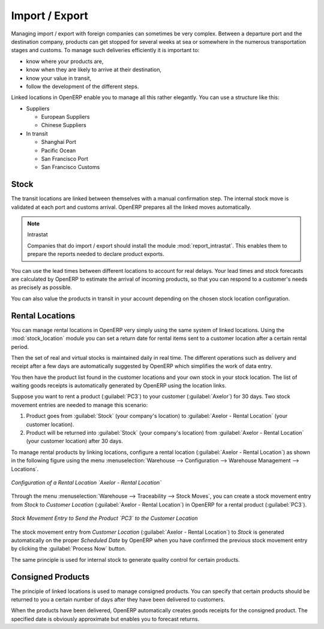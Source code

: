 
.. i18n: Import / Export
.. i18n: ===============
..

Import / Export
===============

.. i18n: .. index::
.. i18n:    single: export; stock management
.. i18n:    single: import; stock management
..

.. index::
   single: export; stock management
   single: import; stock management

.. i18n: Managing import / export with foreign companies can sometimes be very complex. Between a departure
.. i18n: port and the destination company, products can get stopped for several weeks at sea or somewhere in the
.. i18n: numerous transportation stages and customs. To manage such deliveries efficiently it is important to:
..

Managing import / export with foreign companies can sometimes be very complex. Between a departure
port and the destination company, products can get stopped for several weeks at sea or somewhere in the
numerous transportation stages and customs. To manage such deliveries efficiently it is important to:

.. i18n: * know where your products are,
.. i18n: 
.. i18n: * know when they are likely to arrive at their destination,
.. i18n: 
.. i18n: * know your value in transit,
.. i18n: 
.. i18n: * follow the development of the different steps.
..

* know where your products are,

* know when they are likely to arrive at their destination,

* know your value in transit,

* follow the development of the different steps.

.. i18n: Linked locations in OpenERP enable you to manage all this rather elegantly. You can use a structure
.. i18n: like this:
..

Linked locations in OpenERP enable you to manage all this rather elegantly. You can use a structure
like this:

.. i18n: * Suppliers
.. i18n: 
.. i18n:   * European Suppliers
.. i18n: 
.. i18n:   * Chinese Suppliers
.. i18n: 
.. i18n: * In transit
.. i18n: 
.. i18n:   * Shanghai Port
.. i18n: 
.. i18n:   * Pacific Ocean
.. i18n: 
.. i18n:   * San Francisco Port
.. i18n: 
.. i18n:   * San Francisco Customs
..

* Suppliers

  * European Suppliers

  * Chinese Suppliers

* In transit

  * Shanghai Port

  * Pacific Ocean

  * San Francisco Port

  * San Francisco Customs

.. i18n: Stock
.. i18n: -----
..

Stock
-----

.. i18n: The transit locations are linked between themselves with a manual confirmation step. The internal
.. i18n: stock move is validated at each port and customs arrival. OpenERP prepares all the linked moves
.. i18n: automatically.
..

The transit locations are linked between themselves with a manual confirmation step. The internal
stock move is validated at each port and customs arrival. OpenERP prepares all the linked moves
automatically.

.. i18n: .. index::
.. i18n:    single: module; report_intrastat
..

.. index::
   single: module; report_intrastat

.. i18n: .. note:: Intrastat
.. i18n: 
.. i18n:     Companies that do import / export should install the module :mod:`report_intrastat`.
.. i18n:     This enables them to prepare the reports needed to declare product exports.
..

.. note:: Intrastat

    Companies that do import / export should install the module :mod:`report_intrastat`.
    This enables them to prepare the reports needed to declare product exports.

.. i18n: You can use the lead times between different locations to account for real delays.
.. i18n: Your lead times and stock forecasts are calculated by OpenERP to estimate the arrival of
.. i18n: incoming products, so that you can respond to a customer's needs as precisely as possible.
..

You can use the lead times between different locations to account for real delays.
Your lead times and stock forecasts are calculated by OpenERP to estimate the arrival of
incoming products, so that you can respond to a customer's needs as precisely as possible.

.. i18n: You can also value the products in transit in your account depending on the chosen stock location
.. i18n: configuration.
..

You can also value the products in transit in your account depending on the chosen stock location
configuration.

.. i18n: .. index:: rent
..

.. index:: rent

.. i18n: Rental Locations
.. i18n: ----------------
..

Rental Locations
----------------

.. i18n: .. index::
.. i18n:    single: module; stock_location
..

.. index::
   single: module; stock_location

.. i18n: You can manage rental locations in OpenERP very simply using the same system of linked locations.
.. i18n: Using the :mod:`stock_location` module you can set a return date for rental items sent to a customer
.. i18n: location after a certain rental period.
..

You can manage rental locations in OpenERP very simply using the same system of linked locations.
Using the :mod:`stock_location` module you can set a return date for rental items sent to a customer
location after a certain rental period.

.. i18n: Then the set of real and virtual stocks is maintained daily in real time. The different operations
.. i18n: such as delivery and receipt after a few days are automatically suggested by OpenERP which
.. i18n: simplifies the work of data entry.
..

Then the set of real and virtual stocks is maintained daily in real time. The different operations
such as delivery and receipt after a few days are automatically suggested by OpenERP which
simplifies the work of data entry.

.. i18n: You then have the product list found in the customer locations and your own stock in your stock
.. i18n: location. The list of waiting goods receipts is automatically generated by OpenERP using the
.. i18n: location links.
..

You then have the product list found in the customer locations and your own stock in your stock
location. The list of waiting goods receipts is automatically generated by OpenERP using the
location links.

.. i18n: Suppose you want to rent a product (:guilabel:`PC3`) to your customer (:guilabel:`Axelor`) for 30 days.
.. i18n: Two stock movement entries are needed to manage this scenario:
..

Suppose you want to rent a product (:guilabel:`PC3`) to your customer (:guilabel:`Axelor`) for 30 days.
Two stock movement entries are needed to manage this scenario:

.. i18n: #. Product goes from :guilabel:`Stock` (your company's location) to :guilabel:`Axelor - Rental Location` (your customer location).
.. i18n: #. Product will be returned into :guilabel:`Stock` (your company's location) from :guilabel:`Axelor - Rental Location` (your customer location) after 30 days.
..

#. Product goes from :guilabel:`Stock` (your company's location) to :guilabel:`Axelor - Rental Location` (your customer location).
#. Product will be returned into :guilabel:`Stock` (your company's location) from :guilabel:`Axelor - Rental Location` (your customer location) after 30 days.

.. i18n: To manage rental products by linking locations, configure a rental location (:guilabel:`Axelor - Rental Location`) as
.. i18n: shown in the following figure using the menu :menuselection:`Warehouse --> Configuration -->
.. i18n: Warehouse Management --> Locations`.
..

To manage rental products by linking locations, configure a rental location (:guilabel:`Axelor - Rental Location`) as
shown in the following figure using the menu :menuselection:`Warehouse --> Configuration -->
Warehouse Management --> Locations`.

.. i18n: .. figure:: images/stock_rental_location.png
.. i18n:    :scale: 75
.. i18n:    :align: center
.. i18n: 
.. i18n:    *Configuration of a Rental Location `Axelor - Rental Location`*
..

.. figure:: images/stock_rental_location.png
   :scale: 75
   :align: center

   *Configuration of a Rental Location `Axelor - Rental Location`*

.. i18n: Through the menu :menuselection:`Warehouse --> Traceability --> Stock Moves`, you can create a
.. i18n: stock movement entry from `Stock` to `Customer Location` (:guilabel:`Axelor - Rental Location`) in OpenERP
.. i18n: for a rental product (:guilabel:`PC3`).
..

Through the menu :menuselection:`Warehouse --> Traceability --> Stock Moves`, you can create a
stock movement entry from `Stock` to `Customer Location` (:guilabel:`Axelor - Rental Location`) in OpenERP
for a rental product (:guilabel:`PC3`).

.. i18n: .. figure:: images/stock_move_rental_location.png
.. i18n:    :scale: 75
.. i18n:    :align: center
.. i18n: 
.. i18n:    *Stock Movement Entry to Send the Product `PC3` to the Customer Location*
..

.. figure:: images/stock_move_rental_location.png
   :scale: 75
   :align: center

   *Stock Movement Entry to Send the Product `PC3` to the Customer Location*

.. i18n: The stock movement entry from `Customer Location` (:guilabel:`Axelor - Rental Location`) to `Stock` is generated
.. i18n: automatically on the proper `Scheduled Date` by OpenERP when you have confirmed the previous stock movement entry by
.. i18n: clicking the :guilabel:`Process Now` button.
..

The stock movement entry from `Customer Location` (:guilabel:`Axelor - Rental Location`) to `Stock` is generated
automatically on the proper `Scheduled Date` by OpenERP when you have confirmed the previous stock movement entry by
clicking the :guilabel:`Process Now` button.

.. i18n: The same principle is used for internal stock to generate quality control for certain products.
..

The same principle is used for internal stock to generate quality control for certain products.

.. i18n: Consigned Products
.. i18n: ------------------
..

Consigned Products
------------------

.. i18n: The principle of linked locations is used to manage consigned products. You can specify that
.. i18n: certain products should be returned to you a certain number of days after they have been
.. i18n: delivered to customers.
..

The principle of linked locations is used to manage consigned products. You can specify that
certain products should be returned to you a certain number of days after they have been
delivered to customers.

.. i18n: When the products have been delivered, OpenERP automatically creates goods receipts for the
.. i18n: consigned product. The specified date is obviously approximate but enables you to forecast returns.
..

When the products have been delivered, OpenERP automatically creates goods receipts for the
consigned product. The specified date is obviously approximate but enables you to forecast returns.

.. i18n: .. Copyright © Open Object Press. All rights reserved.
..

.. Copyright © Open Object Press. All rights reserved.

.. i18n: .. You may take electronic copy of this publication and distribute it if you don't
.. i18n: .. change the content. You can also print a copy to be read by yourself only.
..

.. You may take electronic copy of this publication and distribute it if you don't
.. change the content. You can also print a copy to be read by yourself only.

.. i18n: .. We have contracts with different publishers in different countries to sell and
.. i18n: .. distribute paper or electronic based versions of this book (translated or not)
.. i18n: .. in bookstores. This helps to distribute and promote the OpenERP product. It
.. i18n: .. also helps us to create incentives to pay contributors and authors using author
.. i18n: .. rights of these sales.
..

.. We have contracts with different publishers in different countries to sell and
.. distribute paper or electronic based versions of this book (translated or not)
.. in bookstores. This helps to distribute and promote the OpenERP product. It
.. also helps us to create incentives to pay contributors and authors using author
.. rights of these sales.

.. i18n: .. Due to this, grants to translate, modify or sell this book are strictly
.. i18n: .. forbidden, unless Tiny SPRL (representing Open Object Press) gives you a
.. i18n: .. written authorisation for this.
..

.. Due to this, grants to translate, modify or sell this book are strictly
.. forbidden, unless Tiny SPRL (representing Open Object Press) gives you a
.. written authorisation for this.

.. i18n: .. Many of the designations used by manufacturers and suppliers to distinguish their
.. i18n: .. products are claimed as trademarks. Where those designations appear in this book,
.. i18n: .. and Open Object Press was aware of a trademark claim, the designations have been
.. i18n: .. printed in initial capitals.
..

.. Many of the designations used by manufacturers and suppliers to distinguish their
.. products are claimed as trademarks. Where those designations appear in this book,
.. and Open Object Press was aware of a trademark claim, the designations have been
.. printed in initial capitals.

.. i18n: .. While every precaution has been taken in the preparation of this book, the publisher
.. i18n: .. and the authors assume no responsibility for errors or omissions, or for damages
.. i18n: .. resulting from the use of the information contained herein.
..

.. While every precaution has been taken in the preparation of this book, the publisher
.. and the authors assume no responsibility for errors or omissions, or for damages
.. resulting from the use of the information contained herein.

.. i18n: .. Published by Open Object Press, Grand Rosière, Belgium
..

.. Published by Open Object Press, Grand Rosière, Belgium
